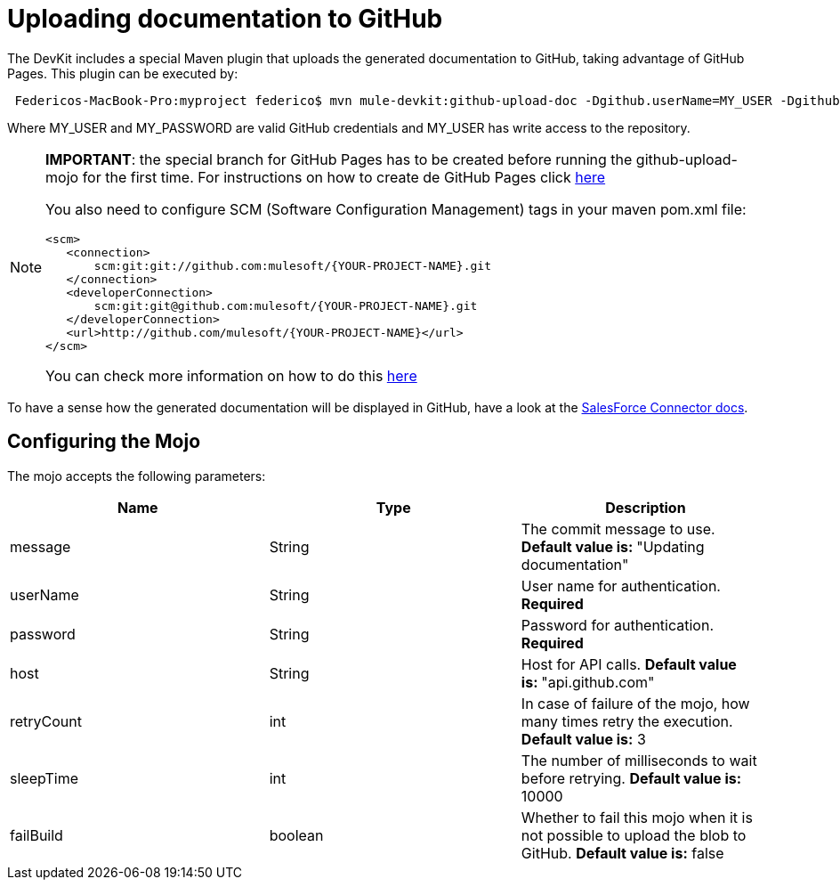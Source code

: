 = Uploading documentation to GitHub

The DevKit includes a special Maven plugin that uploads the generated documentation to GitHub, taking advantage of GitHub Pages. This plugin can be executed by:

----
 Federicos-MacBook-Pro:myproject federico$ mvn mule-devkit:github-upload-doc -Dgithub.userName=MY_USER -Dgithub.password=MY_PASSWORD
----

Where MY_USER and MY_PASSWORD are valid GitHub credentials and MY_USER has write access to the repository.

[NOTE]
====
*IMPORTANT*: the special branch for GitHub Pages has to be created before running the github-upload-mojo for the first time. For instructions on how to create de GitHub Pages click http://pages.github.com/[here]

You also need to configure SCM (Software Configuration Management) tags in your maven pom.xml file:

[source, xml, linenums]
----
<scm>
   <connection>
       scm:git:git://github.com:mulesoft/{YOUR-PROJECT-NAME}.git
   </connection>
   <developerConnection>
       scm:git:git@github.com:mulesoft/{YOUR-PROJECT-NAME}.git
   </developerConnection>
   <url>http://github.com/mulesoft/{YOUR-PROJECT-NAME}</url>
</scm>
----

You can check more information on how to do this http://maven.apache.org/pom.html#SCM[here]
====

To have a sense how the generated documentation will be displayed in GitHub, have a look at the http://mulesoft.github.com/salesforce-connector/mule/sfdc.html[SalesForce Connector docs].

== Configuring the Mojo

The mojo accepts the following parameters:

[%header,cols="34,33,33"]
|===
|Name |Type |Description
|message |String |The commit message to use. **Default value is: **"Updating documentation"
|userName |String |User name for authentication. *Required*
|password |String |Password for authentication. *Required*
|host |String |Host for API calls. **Default value is: **"api.github.com"
|retryCount |int |In case of failure of the mojo, how many times retry the execution. *Default value is:* 3
|sleepTime |int |The number of milliseconds to wait before retrying. *Default value is:* 10000
|failBuild |boolean |Whether to fail this mojo when it is not possible to upload the blob to GitHub. *Default value is:* false
|===
